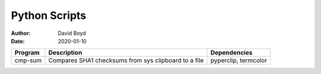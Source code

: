 Python Scripts
##############
:Author: David Boyd
:Date: 2020-01-10

+----------+----------------------------------+----------------------+
| Program  | Description                      | Dependencies         |
+==========+==================================+======================+
| cmp-sum  | Compares SHA1 checksums from sys | pyperclip, termcolor |
|          | clipboard to a file              |                      |
+----------+----------------------------------+----------------------+

